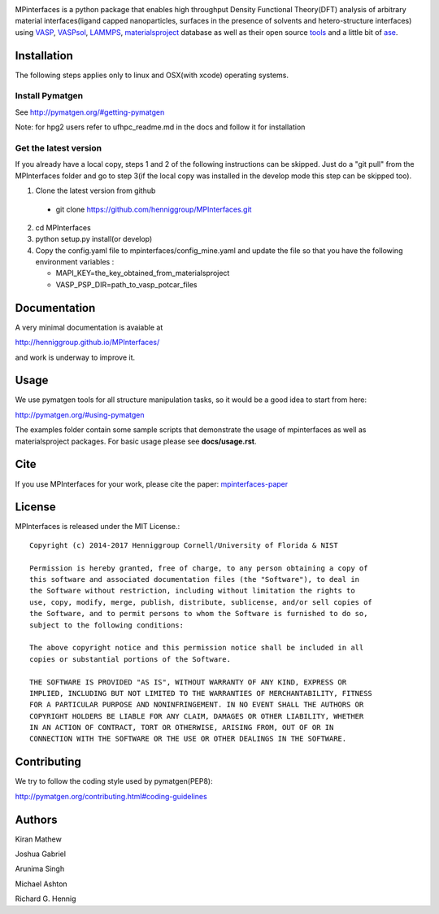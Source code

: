 .. image:: https://travis-ci.org/joshgabriel/MPInterfaces.svg?branch=master
.. image:: https://codecov.io/gh/joshgabriel/MPInterfaces/coverage.svg?branch=master

MPinterfaces is a python package that enables high throughput Density
Functional Theory(DFT) analysis of arbitrary material interfaces(ligand capped
nanoparticles, surfaces in the presence of solvents and hetero-structure
interfaces) using VASP_, VASPsol_, LAMMPS_, materialsproject_ database
as well as their open source tools_ and a little bit of ase_.

.. _materialsproject: https://github.com/materialsproject

.. _VASPsol: https://github.com/henniggroup/VASPsol

.. _VASP: http://www.vasp.at/

.. _tools: https://github.com/materialsproject

.. _LAMMPS: http://lammps.sandia.gov/

.. _ase: https://wiki.fysik.dtu.dk/ase/


Installation
==============

The following steps applies only to linux and OSX(with xcode) operating systems.


Install Pymatgen
-------------

See http://pymatgen.org/#getting-pymatgen

Note: for hpg2 users refer to ufhpc_readme.md in the docs and follow it for installation


Get the latest version
-----------------------

If you already have a local copy, steps 1 and 2 of the following instructions
can be skipped. Just do a "git pull" from the MPInterfaces folder and go to
step 3(if the local copy was installed in the develop mode this step can be skipped too).

1. Clone the latest version from github

  - git clone https://github.com/henniggroup/MPInterfaces.git
  
2. cd MPInterfaces
	
3. python setup.py install(or develop)

4. Copy the config.yaml file to mpinterfaces/config_mine.yaml
   and update the file so that you have the following 
   environment variables :
   
   - MAPI_KEY=the_key_obtained_from_materialsproject
     
   - VASP_PSP_DIR=path_to_vasp_potcar_files
   

Documentation
==============

A very minimal documentation is avaiable at

http://henniggroup.github.io/MPInterfaces/

and work is underway to improve it.

      
Usage
==========

We use pymatgen tools for all structure manipulation tasks, so it would
be a good idea to start from here:

http://pymatgen.org/#using-pymatgen

The examples folder contain some sample scripts that demonstrate the
usage of mpinterfaces as well as materialsproject packages. For basic
usage please see **docs/usage.rst**.


Cite
======

If you use MPInterfaces for your work, please cite the paper: mpinterfaces-paper_

.. _mpinterfaces-paper: http://www.sciencedirect.com/science/article/pii/S0927025616302440


License
=======

MPInterfaces is released under the MIT License.::

    Copyright (c) 2014-2017 Henniggroup Cornell/University of Florida & NIST

    Permission is hereby granted, free of charge, to any person obtaining a copy of
    this software and associated documentation files (the "Software"), to deal in
    the Software without restriction, including without limitation the rights to
    use, copy, modify, merge, publish, distribute, sublicense, and/or sell copies of
    the Software, and to permit persons to whom the Software is furnished to do so,
    subject to the following conditions:

    The above copyright notice and this permission notice shall be included in all
    copies or substantial portions of the Software.

    THE SOFTWARE IS PROVIDED "AS IS", WITHOUT WARRANTY OF ANY KIND, EXPRESS OR
    IMPLIED, INCLUDING BUT NOT LIMITED TO THE WARRANTIES OF MERCHANTABILITY, FITNESS
    FOR A PARTICULAR PURPOSE AND NONINFRINGEMENT. IN NO EVENT SHALL THE AUTHORS OR
    COPYRIGHT HOLDERS BE LIABLE FOR ANY CLAIM, DAMAGES OR OTHER LIABILITY, WHETHER
    IN AN ACTION OF CONTRACT, TORT OR OTHERWISE, ARISING FROM, OUT OF OR IN
    CONNECTION WITH THE SOFTWARE OR THE USE OR OTHER DEALINGS IN THE SOFTWARE.


Contributing
=============

We try to follow the coding style used by pymatgen(PEP8):

http://pymatgen.org/contributing.html#coding-guidelines


Authors
=========

Kiran Mathew
	
Joshua Gabriel

Arunima Singh

Michael Ashton

Richard G. Hennig
